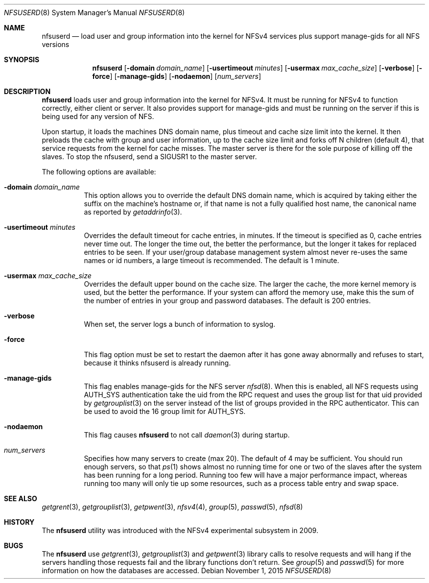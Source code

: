 .\" Copyright (c) 2009 Rick Macklem, University of Guelph
.\" All rights reserved.
.\"
.\" Redistribution and use in source and binary forms, with or without
.\" modification, are permitted provided that the following conditions
.\" are met:
.\" 1. Redistributions of source code must retain the above copyright
.\"    notice, this list of conditions and the following disclaimer.
.\" 2. Redistributions in binary form must reproduce the above copyright
.\"    notice, this list of conditions and the following disclaimer in the
.\"    documentation and/or other materials provided with the distribution.
.\"
.\" THIS SOFTWARE IS PROVIDED BY THE AUTHOR AND CONTRIBUTORS ``AS IS'' AND
.\" ANY EXPRESS OR IMPLIED WARRANTIES, INCLUDING, BUT NOT LIMITED TO, THE
.\" IMPLIED WARRANTIES OF MERCHANTABILITY AND FITNESS FOR A PARTICULAR PURPOSE
.\" ARE DISCLAIMED.  IN NO EVENT SHALL THE AUTHOR OR CONTRIBUTORS BE LIABLE
.\" FOR ANY DIRECT, INDIRECT, INCIDENTAL, SPECIAL, EXEMPLARY, OR CONSEQUENTIAL
.\" DAMAGES (INCLUDING, BUT NOT LIMITED TO, PROCUREMENT OF SUBSTITUTE GOODS
.\" OR SERVICES; LOSS OF USE, DATA, OR PROFITS; OR BUSINESS INTERRUPTION)
.\" HOWEVER CAUSED AND ON ANY THEORY OF LIABILITY, WHETHER IN CONTRACT, STRICT
.\" LIABILITY, OR TORT (INCLUDING NEGLIGENCE OR OTHERWISE) ARISING IN ANY WAY
.\" OUT OF THE USE OF THIS SOFTWARE, EVEN IF ADVISED OF THE POSSIBILITY OF
.\" SUCH DAMAGE.
.\"
.\" $FreeBSD$
.\"
.Dd November 1, 2015
.Dt NFSUSERD 8
.Os
.Sh NAME
.Nm nfsuserd
.Nd load user and group information into the kernel for
.Tn NFSv4
services plus support manage-gids for all NFS versions
.Sh SYNOPSIS
.Nm nfsuserd
.Op Fl domain Ar domain_name
.Op Fl usertimeout Ar minutes
.Op Fl usermax Ar max_cache_size
.Op Fl verbose
.Op Fl force
.Op Fl manage-gids
.Op Fl nodaemon
.Op Ar num_servers
.Sh DESCRIPTION
.Nm
loads user and group information into the kernel for NFSv4.
It must be running for NFSv4 to function correctly, either client or server.
It also provides support for manage-gids and must be running on the server if
this is being used for any version of NFS.
.Pp
Upon startup, it loads the machines DNS domain name, plus timeout and
cache size limit into the kernel. It then preloads the cache with group
and user information, up to the cache size limit and forks off N children
(default 4), that service requests from the kernel for cache misses. The
master server is there for the sole purpose of killing off the slaves.
To stop the nfsuserd, send a SIGUSR1 to the master server.
.Pp
The following options are available:
.Bl -tag -width Ds
.It Fl domain Ar domain_name
This option allows you to override the default DNS domain name, which
is acquired by taking either the suffix on the machine's hostname or,
if that name is not a fully qualified host name, the canonical name as
reported by
.Xr getaddrinfo 3 .
.It Fl usertimeout Ar minutes
Overrides the default timeout for cache entries, in minutes. If the
timeout is specified as 0, cache entries never time out. The longer the
time out, the better the performance, but the longer it takes for replaced
entries to be seen. If your user/group database management system almost
never re-uses the same names or id numbers, a large timeout is recommended.
The default is 1 minute.
.It Fl usermax Ar max_cache_size
Overrides the default upper bound on the cache size. The larger the cache,
the more kernel memory is used, but the better the performance. If your
system can afford the memory use, make this the sum of the number of
entries in your group and password databases.
The default is 200 entries.
.It Fl verbose
When set, the server logs a bunch of information to syslog.
.It Fl force
This flag option must be set to restart the daemon after it has gone away
abnormally and refuses to start, because it thinks nfsuserd is already
running.
.It Fl manage-gids
This flag enables manage-gids for the NFS server
.Xr nfsd 8 .
When this is enabled, all NFS requests using
AUTH_SYS authentication take the uid from the RPC request
and uses the group list for that uid provided by
.Xr getgrouplist 3
on the server instead of the list of groups provided in the RPC authenticator.
This can be used to avoid the 16 group limit for AUTH_SYS.
.It Fl nodaemon
This flag causes
.Nm
to not call
.Xr daemon 3
during startup.
.It Ar num_servers
Specifies how many servers to create (max 20).
The default of 4 may be sufficient. You should run enough servers, so that
.Xr ps 1
shows almost no running time for one or two of the slaves after the system
has been running for a long period. Running too few will have a major
performance impact, whereas running too many will only tie up some resources,
such as a process table entry and swap space.
.El
.Sh SEE ALSO
.Xr getgrent 3 ,
.Xr getgrouplist 3 ,
.Xr getpwent 3 ,
.Xr nfsv4 4 ,
.Xr group 5 ,
.Xr passwd 5 ,
.Xr nfsd 8
.Sh HISTORY
The
.Nm
utility was introduced with the NFSv4 experimental subsystem in 2009.
.Sh BUGS
The
.Nm
use
.Xr getgrent 3 ,
.Xr getgrouplist 3
and
.Xr getpwent 3
library calls to resolve requests and will hang if the servers handling
those requests fail and the library functions don't return. See
.Xr group 5
and
.Xr passwd 5
for more information on how the databases are accessed.
